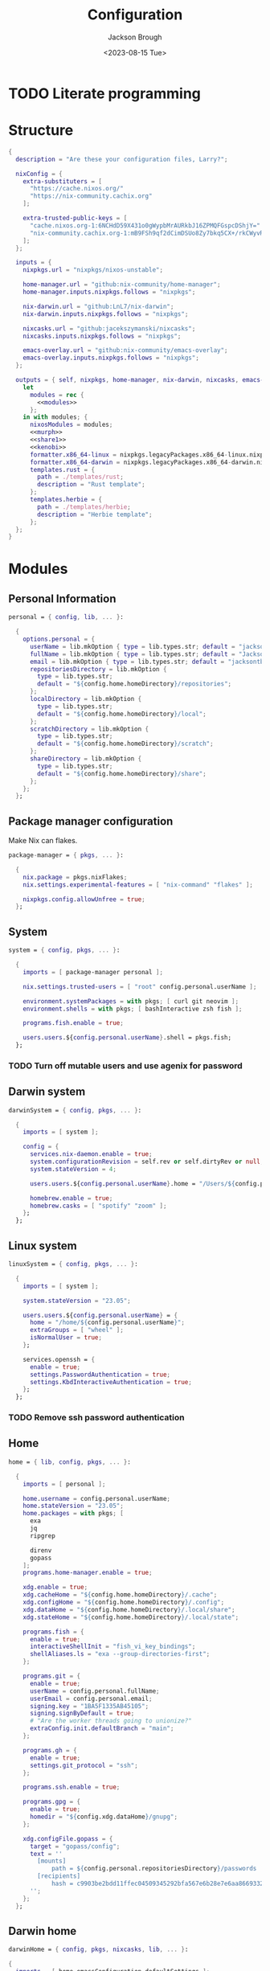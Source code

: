 #+TITLE: Configuration
#+DATE: <2023-08-15 Tue>
#+AUTHOR: Jackson Brough

* TODO Literate programming
* Structure
#+begin_src nix :tangle flake.nix :noweb yes
{
  description = "Are these your configuration files, Larry?";

  nixConfig = {
    extra-substituters = [
      "https://cache.nixos.org/"
      "https://nix-community.cachix.org"
    ];

    extra-trusted-public-keys = [
      "cache.nixos.org-1:6NCHdD59X431o0gWypbMrAURkbJ16ZPMQFGspcDShjY="
      "nix-community.cachix.org-1:mB9FSh9qf2dCimDSUo8Zy7bkq5CX+/rkCWyvRCYg3Fs="
    ];
  };

  inputs = {
    nixpkgs.url = "nixpkgs/nixos-unstable";

    home-manager.url = "github:nix-community/home-manager";
    home-manager.inputs.nixpkgs.follows = "nixpkgs";

    nix-darwin.url = "github:LnL7/nix-darwin";
    nix-darwin.inputs.nixpkgs.follows = "nixpkgs";

    nixcasks.url = "github:jacekszymanski/nixcasks";
    nixcasks.inputs.nixpkgs.follows = "nixpkgs";

    emacs-overlay.url = "github:nix-community/emacs-overlay";
    emacs-overlay.inputs.nixpkgs.follows = "nixpkgs";
  };

  outputs = { self, nixpkgs, home-manager, nix-darwin, nixcasks, emacs-overlay }:
    let
      modules = rec {
        <<modules>>
      };
    in with modules; {
      nixosModules = modules;
      <<murph>>
      <<share1>>
      <<kenobi>>
      formatter.x86_64-linux = nixpkgs.legacyPackages.x86_64-linux.nixpkgs-fmt;
      formatter.x86_64-darwin = nixpkgs.legacyPackages.x86_64-darwin.nixpkgs-fmt;
      templates.rust = {
        path = ./templates/rust;
        description = "Rust template";
      };
      templates.herbie = {
        path = ./templates/herbie;
        description = "Herbie template";
      };
  };
}
#+end_src
* Modules
:PROPERTIES:
:header-args: :noweb-ref modules
:END:

** Personal Information
#+begin_src nix
personal = { config, lib, ... }:

  {
    options.personal = {
      userName = lib.mkOption { type = lib.types.str; default = "jackson"; };
      fullName = lib.mkOption { type = lib.types.str; default = "Jackson Brough"; };
      email = lib.mkOption { type = lib.types.str; default = "jacksontbrough@gmail.com"; };
      repositoriesDirectory = lib.mkOption {
        type = lib.types.str; 
        default = "${config.home.homeDirectory}/repositories";
      };
      localDirectory = lib.mkOption {
        type = lib.types.str; 
        default = "${config.home.homeDirectory}/local";
      };
      scratchDirectory = lib.mkOption {
        type = lib.types.str; 
        default = "${config.home.homeDirectory}/scratch";
      };
      shareDirectory = lib.mkOption {
        type = lib.types.str; 
        default = "${config.home.homeDirectory}/share";
      };
    };
  };
#+end_src
** Package manager configuration
Make Nix can flakes.

#+begin_src nix
package-manager = { pkgs, ... }:

  {
    nix.package = pkgs.nixFlakes;
    nix.settings.experimental-features = [ "nix-command" "flakes" ];

    nixpkgs.config.allowUnfree = true;
  };
#+end_src
** System
#+begin_src nix
system = { config, pkgs, ... }:

  {
    imports = [ package-manager personal ];

    nix.settings.trusted-users = [ "root" config.personal.userName ];

    environment.systemPackages = with pkgs; [ curl git neovim ];
    environment.shells = with pkgs; [ bashInteractive zsh fish ];

    programs.fish.enable = true;

    users.users.${config.personal.userName}.shell = pkgs.fish;
  };
#+end_src
*** TODO Turn off mutable users and use agenix for password
** Darwin system
#+begin_src nix
darwinSystem = { config, pkgs, ... }:

  {
    imports = [ system ];

    config = {
      services.nix-daemon.enable = true;
      system.configurationRevision = self.rev or self.dirtyRev or null;
      system.stateVersion = 4;

      users.users.${config.personal.userName}.home = "/Users/${config.personal.userName}";

      homebrew.enable = true;
      homebrew.casks = [ "spotify" "zoom" ];
    };
  };
#+end_src
** Linux system
#+begin_src nix
linuxSystem = { config, pkgs, ... }:

  {
    imports = [ system ];

    system.stateVersion = "23.05";

    users.users.${config.personal.userName} = {
      home = "/home/${config.personal.userName}";
      extraGroups = [ "wheel" ];
      isNormalUser = true;
    };

    services.openssh = {
      enable = true;
      settings.PasswordAuthentication = true;
      settings.KbdInteractiveAuthentication = true;
    };
  };
#+end_src
*** TODO Remove ssh password authentication
** Home
#+begin_src nix
home = { lib, config, pkgs, ... }:

  {
    imports = [ personal ];
  
    home.username = config.personal.userName;
    home.stateVersion = "23.05";
    home.packages = with pkgs; [
      exa
      jq
      ripgrep
        
      direnv
      gopass
    ];
    programs.home-manager.enable = true;
  
    xdg.enable = true;
    xdg.cacheHome = "${config.home.homeDirectory}/.cache";
    xdg.configHome = "${config.home.homeDirectory}/.config";
    xdg.dataHome = "${config.home.homeDirectory}/.local/share";
    xdg.stateHome = "${config.home.homeDirectory}/.local/state";
  
    programs.fish = {
      enable = true;
      interactiveShellInit = "fish_vi_key_bindings";
      shellAliases.ls = "exa --group-directories-first";
    };
  
    programs.git = {
      enable = true;
      userName = config.personal.fullName;
      userEmail = config.personal.email;
      signing.key = "1BA5F1335AB45105";
      signing.signByDefault = true;
      # "Are the worker threads going to unionize?"
      extraConfig.init.defaultBranch = "main";
    };
  
    programs.gh = {
      enable = true;
      settings.git_protocol = "ssh";
    };
  
    programs.ssh.enable = true;
  
    programs.gpg = {
      enable = true;
      homedir = "${config.xdg.dataHome}/gnupg";
    };
  
    xdg.configFile.gopass = {
      target = "gopass/config";
      text = ''
        [mounts]
            path = ${config.personal.repositoriesDirectory}/passwords
        [recipients]
            hash = c9903be2bdd11ffec04509345292bfa567e6b28e7e6aa866933254c5d1344326
      '';
    };
  };
#+end_src
** Darwin home
#+begin_src nix
darwinHome = { config, pkgs, nixcasks, lib, ... }:

{
  imports = [ home emacsConfiguration defaultSettings ];
   
  nixpkgs.overlays = [ (final: prev: { inherit nixcasks; }) ];

  home.homeDirectory = "/Users/${config.personal.userName}";
  home.packages = with pkgs; [ nixcasks.slack jetbrains-mono ];

  programs.fish.interactiveShellInit = "eval (brew shellenv)";

  programs.emacs.package = emacsOverlay pkgs pkgs.emacs29-macport;
  home.sessionVariables.EDITOR = "emacsclient";
};
#+END_SRC
*** ~default~ settings
#+BEGIN_SRC nix
defaultSettings = { config, lib, ... }:

{
  home.activation = {
    activateSettings = lib.hm.dag.entryAfter
      [ "writeBoundary" ] 
      "/System/Library/PrivateFrameworks/SystemAdministration.framework/Resources/activateSettings -u";
  };

  targets.darwin.defaults = {
    NSGlobalDomain = {
      AppleInterfaceStyleSwitchesAutomatically = true;
      WebKitDeveloperExtras = true;
    };

    "com.apple.dock" = {
      orientation = "left";
      show-recents = false;
      static-only = true;
      autohide = true;
    };

    # TODO: Change to ~/shared/pictures
    "com.apple.screencapture" = {
      location = config.personal.scratchDirectory;
    };

    "com.apple.Safari" = {
      AutoOpenSafeDownloads = false;
      SuppressSearchSuggestions = true;
      UniversalSearchEnabled = false;
      AutoFillFromAddressBook = false;
      AutoFillPasswords = false;
      IncludeDevelopMenu = false;
      AutoFillCreditCardData = false;
      AutoFillMiscellaneousForms = false;
      ShowFavoritesBar = false;
      WarnAboutFraudulentWebsites = true;
      WebKitJavaEnabled = false;
    };

    "com.apple.AdLib" = {
      allowApplePersonalizedAdvertising = false;
    };

    "com.apple.finder" = {
      AppleShowAllFiles = true;
      ShowPathbar = true;
    };

    "com.apple.print.PrintingPrefs" = {
      "Quit When Finished" = true;
    };

    "com.apple.SoftwareUpdate" = {
      AutomaticCheckEnabled = true;
      ScheduleFrequency = 1;
      AutomaticDownload = 1;
      CriticalUpdateInstall = 1;
    };
  };
};
#+end_src
*** TODO Add taps to nixcasks
*** TODO Make Slack, Spotify, and Zoom regular packages
** Linux home
#+begin_src nix
linuxHome = { config, pkgs, ... }:

  {
    imports = [ home ];

    home.homeDirectory = "/home/${config.personal.userName}";
    home.packages = with pkgs; [
      killall
      lldb
    ];

    services.ssh-agent.enable = true;
    services.gpg-agent.enable = true;
  };
#+end_src

*** Headless
#+begin_src nix
linuxHomeHeadless = { pkgs, ... }:
  {
    imports = [ linuxHome ];

    services.gpg-agent.pinentryFlavor = "tty";
  };
#+end_src
*** Graphical
#+begin_src nix
linuxHomeGraphical = { config, pkgs, ... }:

{
  imports = [ linuxHome emacsConfiguration dconfSettings slackOverlay ];

  home.packages = with pkgs; [
    pinentry-gnome
    jetbrains-mono
    source-sans
    source-serif
  
    gnome.dconf-editor
    gnomeExtensions.pop-shell
    whitesur-gtk-theme
    whitesur-icon-theme
    
    slack
    spotify
    playerctl
  ];
  
  xdg.userDirs = {
    createDirectories = true;
    documents = config.personal.scratchDirectory;
    download = config.personal.scratchDirectory;
    music = "${config.personal.shareDirectory}/music";
    pictures = "${config.personal.shareDirectory}/pictures";
    publicShare = config.personal.scratchDirectory;
    templates = config.personal.scratchDirectory;
    videos = "${config.personal.shareDirectory}/videos";
  };
  
  fonts.fontconfig.enable = true;

  services.gpg-agent.pinentryFlavor = "gnome3";

  programs.kitty = {
    enable = true;
    font = { name = "JetBrains Mono"; size = 12; };
  };
  
  programs.firefox = {
    enable = true;
    enableGnomeExtensions = false;
  };
    
  programs.emacs.package = emacsOverlay pkgs pkgs.emacs-unstable-pgtk;
  services.emacs = {
    enable = true;
    package = config.programs.emacs.package;
    defaultEditor = true;
    startWithUserSession = "graphical";
  };
};
#+END_SRC

**** Slack overlay
Patch slack to work natively on wayland by passing extra electron
command line arguments. See

- https://wiki.archlinux.org/title/wayland
- https://nixos.wiki/wiki/Slack
- TODO Seems broken, running X
- TODO Screen sharing

#+begin_src nix
slackOverlay = { pkgs, ... }:

{
  nixpkgs.overlays = [
    (final: prev: {
      slack = prev.slack.overrideAttrs (previous: {
        installPhase = previous.installPhase + ''
          rm $out/bin/slack
  
          makeWrapper $out/lib/slack/slack $out/bin/slack \
          --prefix XDG_DATA_DIRS : $GSETTINGS_SCHEMAS_PATH \
          --prefix PATH : ${pkgs.lib.makeBinPath [pkgs.xdg-utils]} \
          --add-flags "--ozone-platform-hint=auto --enable-features=WaylandWindowDecorations --enable-webrtc-pipewire-capturer"
        '';
      });
    })
  ];
};
#+end_src
**** ~dconf~ settings
See
- https://the-empire.systems/nixos-gnome-settings-and-keyboard-shortcuts
- https://hoverbear.org/blog/declarative-gnome-configuration-in-nixos/

#+BEGIN_SRC nix
dconfSettings = { config, ... }:

{
  dconf.settings = {
    "org/gnome/shell" = {
      disable-user-extensions = false;
      disabled-extensions = "disabled";
      enabled-extensions = [
        "pop-shell@system76.com"
      ];
    };
    "org/gnome/shell/extensions/pop-shell" = {
      tile-by-default = true;
    };
    "org/gnome/desktop/wm/keybindings" = {
      close = [ "<Super>q" ];
      minimize = [ "<Super>comma" ];
      toggle-maximized = [ "<Super>m" ];
      switch-to-workspace-1 = [ "<Super>1" ];
      switch-to-workspace-2 = [ "<Super>2" ];
      switch-to-workspace-3 = [ "<Super>3" ];
      switch-to-workspace-4 = [ "<Super>4" ];
      switch-to-workspace-5 = [ "<Super>5" ];
      switch-to-workspace-6 = [ "<Super>6" ];
      switch-to-workspace-7 = [ "<Super>7" ];
      switch-to-workspace-8 = [ "<Super>8" ];
      switch-to-workspace-9 = [ "<Super>9" ];
      move-to-workspace-1 = [ "<Super><Shift>1" ];
      move-to-workspace-2 = [ "<Super><Shift>2" ];
      move-to-workspace-3 = [ "<Super><Shift>3" ];
      move-to-workspace-4 = [ "<Super><Shift>4" ];
      move-to-workspace-5 = [ "<Super><Shift>5" ];
      move-to-workspace-6 = [ "<Super><Shift>6" ];
      move-to-workspace-7 = [ "<Super><Shift>7" ];
      move-to-workspace-8 = [ "<Super><Shift>8" ];
      move-to-workspace-9 = [ "<Super><Shift>9" ];
    };
    "org/gnome/shell/keybindings" = {
      toggle-message-tray = [ ];
      focus-active-notification = [ ];
      toggle-overview = [ ];
      switch-to-application-1 = [ ];
      switch-to-application-2 = [ ];
      switch-to-application-3 = [ ];
      switch-to-application-4 = [ ];
      switch-to-application-5 = [ ];
      switch-to-application-6 = [ ];
      switch-to-application-7 = [ ];
      switch-to-application-8 = [ ];
      switch-to-application-9 = [ ];
    };
    "org/gnome/mutter/keybindings" = {
      switch-monitor = [ ];
    };
    "org/gnome/settings-daemon/plugins/media-keys" = {
      rotate-video-lock-static = [ ];
      screenreader = [ ];
      custom-keybindings = [
        "/org/gnome/settings-daemon/plugins/media-keys/custom-keybindings/custom0/"
        "/org/gnome/settings-daemon/plugins/media-keys/custom-keybindings/custom1/"
        "/org/gnome/settings-daemon/plugins/media-keys/custom-keybindings/custom2/"
        "/org/gnome/settings-daemon/plugins/media-keys/custom-keybindings/custom3/"
        "/org/gnome/settings-daemon/plugins/media-keys/custom-keybindings/custom4/"
        "/org/gnome/settings-daemon/plugins/media-keys/custom-keybindings/custom5/"
        "/org/gnome/settings-daemon/plugins/media-keys/custom-keybindings/custom6/"
      ];
    };
    "org/gnome/settings-daemon/plugins/media-keys/custom-keybindings/custom0" = {
      name = "Terminal";
      command = "kitty";
      binding = "<Super>t";
    };
    "org/gnome/settings-daemon/plugins/media-keys/custom-keybindings/custom1" = {
      name = "Browser";
      command = "firefox";
      binding = "<Super>b";
    };
    "org/gnome/settings-daemon/plugins/media-keys/custom-keybindings/custom2" = {
      name = "Emacs";
      command = "emacsclient -c";
      binding = "<Super>e";
    };
    "org/gnome/settings-daemon/plugins/media-keys/custom-keybindings/custom3" = {
      name = "Spotify";
      command = "spotify";
      binding = "<Super>s";
    };
    "org/gnome/settings-daemon/plugins/media-keys/custom-keybindings/custom4" = {
      name = "Next";
      command = "playerctl next";
      binding = "<Super>n";
    };
    "org/gnome/settings-daemon/plugins/media-keys/custom-keybindings/custom5" = {
      name = "Previous";
      command = "playerctl previous";
      binding = "<Super>p";
    };
    "org/gnome/settings-daemon/plugins/media-keys/custom-keybindings/custom6" = {
      name = "Play";
      command = "playerctl play-pause";
      binding = "<Super>i";
    };
    "org/gnome/desktop/wm/preferences" = {
      theme = "WhiteSur";
      num-workspaces = 9;
    };
    "org/gnome/desktop/interface" = {
      clock-format = "12h";
      color-scheme = "prefer-dark";
      enable-hot-corners = false;
      gtk-theme = "WhiteSur";
      icon-theme = "WhiteSur";
    };
    "org/gnome/desktop/background" = {
      picture-uri = "file://${config.xdg.userDirs.pictures}/deep-field.png";
      picture-uri-dark = "file://${config.xdg.userDirs.pictures}/deep-field.png";
    };
  };
};
#+end_src
* Emacs
** Nix
:PROPERTIES:
:header-args: :noweb-ref modules
:END:

*** Overlay
#+begin_src nix
emacsOverlay = (pkgs: package:
  (pkgs.emacsWithPackagesFromUsePackage {
    inherit package;
    config = ./emacs.el;
    defaultInitFile = true;
    extraEmacsPackages = epkgs: with epkgs; [ treesit-grammars.with-all-grammars ];
    alwaysEnsure = true;
  }));
#+end_src
*** Module
#+begin_src nix
emacsConfiguration = { pkgs, ... }:

  {
    nixpkgs.overlays = with emacs-overlay.overlays; [ emacs package ];

    programs.emacs.enable = true;
  };
#+end_src
** Configuration
#+begin_src elisp :tangle emacs.el
;; TODO:
;; kakoune/helix
;;   navigation mode, maybe syntactically with treesitter
;; treesitter
;; <space> leader
;; dired
;; Alacritty has no scrollbar, and fish doesn't have backwards word kill with C-backspace, need a terminal in emacs
;;   Ideally, have a little popup window like vscode
;; https://coredumped.dev/2020/01/04/native-shell-completion-in-emacs/
;; buffer and window management in general
;; Highlight line with a different color if you're at the center of the buffer, I press zz all the time unnecesarilly
;; debuggers
;; https://github.com/emacs-grammarly

;; TODO: https://hackernoon.com/learning-vim-what-i-wish-i-knew-b5dca186bef7
;; TOOD: https://github.com/seagle0128/.emacs.d
;;
;; TODO: Org-mode
;; https://howardism.org/Technical/Emacs/orgmode-wordprocessor.html
;; https://howardism.org/Technical/Emacs/orgmode-wordprocessor.html

(setq package-enable-at-startup nil)
(setq use-package-ensure-function 'ignore)
(setq package-archives nil)

(setq use-package-always-ensure t)
(eval-when-compile (require 'use-package))
(require 'bind-key)

(when (fboundp 'menu-bar-mode) (menu-bar-mode 0))
(when (fboundp 'tool-bar-mode) (tool-bar-mode 0))
(when (fboundp 'scroll-bar-mode) (scroll-bar-mode 0))
(when (eq system-type 'gnu/linux)
  (add-to-list 'default-frame-alist '(undecorated . t))
  (add-to-list 'default-frame-alist '(fullscreen . maximized)))
(add-to-list 'default-frame-alist `(font . ,(if (eq system-type 'gnu/linux) "JetBrainsMono 12" "JetBrains Mono 12")))
(setq visible-bell t)
(setq display-line-numbers-type 'visual)
(global-display-line-numbers-mode)

;; TODO: Actually understand these from long ago and hopefully get rid of most of it
;; TODO: Make path implicit
(setq local-directory (expand-file-name "~/.local/data/emacs/"))
(setq backup-directory (concat local-directory "backups/"))
(setq auto-save-directory (concat local-directory "auto-saves/"))
(setq backup-directory-alist '(("*" . ,backup-directory)))
(setq backup-inhibited t)
(setq auto-save-file-name-transforms `((".*" ,auto-save-directory t)))
(setq auto-save-list-file-prefix auto-save-directory)
(setq auto-save-default nil)
(setq create-lockfiles nil)
(setq vc-make-backup-files t)
;; TODO: Ideally just don't have one
(setq custom-file (concat user-emacs-directory "custom.el"))

(setq-default indent-tabs-mode nil)

;; (comment (use-package ryo-modal
;;   ;; :disabled
;;   :bind
;;   ("<escape>" . modal/normal-mode)
;;   :hook
;;   (after-init . modal/setup)
;;   (prog-mode . modal/normal-mode)
;;   :config  
;;   (defun modal/insert-mode ()
;;     "Return to insert mode."
;;     (interactive)
;;     (ryo-modal-mode 0))
;;   
;;   (defun modal/normal-mode ()
;;     "Enter normal mode."
;;     (interactive)
;;     (ryo-modal-mode 1))
;;   
;;   (defun modal/set-mark-at-point ()
;;     "Set the mark at the location of the point."
;;     (interactive)
;;     (set-mark (point)))
;;   
;;   (defun modal/set-mark-at-point-if-inactive ()
;;     "Set the mark at the location of the point if it isn't active."
;;     (interactive)
;;     (unless (use-region-p)
;;       (modal/set-mark-at-point)))
;;    
;;   ;; TODO: What's with rectangle-mark-mode
;;   (defun modal/deactivate-mark ()
;;     "Deactivate the mark.
;; 
;; Deactivate the mark unless mark-region-mode is active."
;;     (interactive)
;;     (unless rectangle-mark-mode (deactivate-mark)))
;; 
;;   ;;; Movement
;; 
;;   ;; TODO: bikeshed name, this is wrong
;;   (defun modal/select-word-end ()
;;     "Select preceding whitespaces and the word on the right of selection end."
;;     (interactive)
;;     (forward-word)
;;     (backward-char))
;; 
;;   (defun modal/backward-same-syntax (count)
;;     "Move backward COUNT times by same syntax blocks."
;;     (interactive "p")
;;     (forward-same-syntax (- count)))
;;  
;;   (defun modal/select-whole-line (count)
;;     "Expand selections to contain full lines."
;;     (interactive "p")
;;     (beginning-of-line)
;;     (modal/set-mark-at-point)
;;     (forward-line count))
;; 
;;   (defun modal/select-to (count character)
;;     "Select to (including) the COUNTth occurance of CHARACTER."
;;     (interactive "p\ncSelect to character: ")
;;     (let ((direction (if (>= count 0) 1 -1)))
;;       (forward-char direction)
;;       (unwind-protect
;;        (search-forward (char-to-string character) nil nil count))
;;       (point)))
;; 
;;   (defun modal/select-until (count character)
;;     "Select until (excluding) the COUNTth occurance of CHARACTER."
;;     (interactive "p\ncSelect until character: ")
;;     (let ((direction (if (>= count 0) 1 -1)))
;;       (forward-char direction)
;;       (unwind-protect
;;        (search-forward (char-to-string character) nil nil count)
;;        (backward-char direction))
;;       (point)))
;; 
;;   (defun modal/goto (count)
;;     "Go to the beginning of the buffer or the COUNTth line."
;;     (interactive "p")
;;     (goto-char (point-min))
;;     (when count (forward-line (1- count))))
;;        
;;   ;;; Changes
;;   
;;   (defun modal/kill (count)
;;     "Kill selected text or delete `count` characters."
;;     (interactive "p")
;;     (if (use-region-p)
;;         (kill-region (region-beginning) (region-end))
;;       (delete-char count t)))
;; 
;;   (defun modal/yank (count)
;;     "Yank COUNT times after the point."
;;     (interactive "p")
;;     (dotimes (_ count) (save-excursion (yank))))
;; 
;;   (defun modal/open-above (count)
;;     "Open COUNT lines above the cursor and go into insert mode."
;;     (interactive "p")
;;     (beginning-of-line)
;;     (dotimes (_ count)
;;       (newline)
;;       (forward-line -1)))
;; 
;;   (defun modal/open-below (count)
;;     "Open COUNT lines below the cursor and go into insert mode."
;;     (interactive "p")
;;     (end-of-line)
;;     (dotimes (_ count)
;;       (electric-newline-and-maybe-indent)))
;; 
;;   (defun modal/join ()
;;     "Join the next line to the current one."
;;     (interactive)
;;     (join-line 1))
;; 
;;   ;; Configuration
;; 
;;   (defun modal/setup ()
;;     "Set up keybindings for normal mode."
;;     (interactive)
;;     (global-subword-mode 1)
;;     (ryo-modal-major-mode-keys
;;      'prog-mode
;;      ("b" modal/backward-same-syntax :first '(modal/set-mark-at-point) :mc-all t)
;;      ("B" modal/backward-same-syntax :first '(modal/set-mark-at-point-if-inactive) :mc-all t)
;;      ("w" forward-same-syntax :first '(modal/set-mark-at-point) :mc-all t)
;;      ("W" forward-same-syntax :first '(modal/set-mark-at-point-if-inactive) :mc-all t))
;;     (ryo-modal-keys
;;      (:mc-all t)
;;      ("a" forward-char :exit t)
;;      ("A" move-end-of-line :exit t)
;;      ("b" backward-word :first '(modal/set-mark-at-point))
;;      ("B" backward-word :first '(modal/set-mark-at-point-if-inactive))
;;      ("c" modal/kill :exit t)
;;      ("C" ignore)
;;      ("d" modal/kill)
;;      ("D" ignore)
;;      ("e" ignore)
;;      ("E" ignore)
;;      ("f" modal/select-to :first '(modal/set-mark-at-point))
;;      ("F" modal/select-to :first '(modal/set-mark-at-point-if-inactive))
;;      ("g" (("g" modal/goto)
;;            ("h" beginning-of-line)
;;            ("i" back-to-indentation)
;;            ("j" end-of-buffer)
;;            ("k" beginning-of-buffer)
;;            ("l" end-of-line)) :first '(modal/deactivate-mark))
;;      ("G" (("g" modal/goto)
;;            ("i" back-to-indentation)
;;            ("h" beginning-of-line)
;;            ("j" end-of-buffer)
;;            ("k" beginning-of-buffer)
;;            ("l" end-of-line)) :first '(modal/set-mark-at-point-if-inactive))
;;      ("h" backward-char :first '(deactivate-mark))
;;      ("H" backward-char :first '(modal/set-mark-at-point-if-inactive))
;;      ("i" modal/insert-mode)
;;      ("I" back-to-indentation :exit t)
;;      ("j" next-line :first '(deactivate-mark))
;;      ("J" next-line :first '(modal/set-mark-at-point-if-inactive))
;;      ("M-j" modal/join)
;;      ("k" previous-line :first '(deactivate-mark))
;;      ("K" previous-line :first '(modal/set-mark-at-point-if-inactive))
;;      ("l" forward-char :first '(deactivate-mark))
;;      ("L" forward-char :first '(modal/set-mark-at-point-if-inactive))
;;      ("m" ignore)
;;      ("M" ignore)
;;      ("n" ignore)
;;      ("N" ignore)
;;      ;; TODO: These don't open the new line at the right indentation
;;      ("o" modal/open-below :exit t)
;;      ("O" modal/open-above :exit t)
;;      ("p" modal/yank)
;;      ("P" ignore)
;;      ("q" ignore)
;;      ("Q" ignore)
;;      ("r" ignore)
;;      ("R" ignore)
;;      ("s" ignore)
;;      ("S" ignore)
;;      ("t" modal/select-until :first '(modal/set-mark-at-point))
;;      ("T" modal/select-until :first '(modal/set-mark-at-point-if-inactive))
;;      ("u" undo)
;;      ("U" undo-redo)
;;      ("v" (("v" recenter)))
;;      ("V" ignore)
;;      ("w" forward-word :first '(modal/set-mark-at-point))
;;      ("W" forward-word :first '(modal/set-mark-at-point-if-inactive))
;;      ("x" modal/select-whole-line)
;;      ("X" ignore)
;;      ("y" kill-ring-save)
;;      ("Y" ignore)
;;      ("z" ignore)
;;      ("Z" ignore)
;;    
;;      ("0" "M-0")
;;      ("1" "M-1")
;;      ("2" "M-2")
;;      ("3" "M-3")
;;      ("4" "M-4")
;;      ("5" "M-5")
;;      ("6" "M-6")
;;      ("7" "M-7")
;;      ("8" "M-8")
;;      ("9" "M-9")
;;    
;;      ("~" ignore)
;;      ("`" ignore)
;;      ("!" ignore)
;;      ("@" ignore)
;;      ("#" ignore)
;;      ("$" ignore)
;;      ("%" ignore)
;;      ("^" ignore)
;;      ("&" ignore)
;;      ("*" ignore)
;;      ("(" ignore)
;;      (")" ignore)
;;      ("-" ignore)
;;      ("_" ignore)
;;      ("=" ignore)
;;      ("+" ignore)
;;      ("<backspace>" ignore)
;;      ("<del>" ignore)
;;      ("[" ignore)
;;      ("{" ignore)
;;      ("]" ignore)
;;      ("}" ignore)
;;      ("|" ignore)
;;      ("\\" ignore)
;;      (";" deactivate-mark)
;;      (":" ignore)
;;      ("'" ignore)
;;      ("\"" ignore)
;;      ("," ignore)
;;      ("<" ignore)
;;      ("." ignore)
;;      (">" ignore)
;;      ("/" ignore)
;;      ("?" ignore)
;; 
;;      ("C-u" scroll-down-command :first '(deactivate-mark))
;;      ("C-d" scroll-up-command :first '(deactivate-mark))))
;;   
;;   (setq ryo-modal-mode-cursor-type 'box)
;;  (setq ryo-modal-cursor-color "pink")))

(use-package evil
 :custom
 (evil-want-keybinding nil)
 (evil-undo-system 'undo-redo)
 :config
 (evil-mode 1))

(use-package evil-collection
 :after evil
 :init
 (evil-collection-init))

(use-package standard-themes)

(use-package modus-themes)

(use-package ef-themes 
  :init
  (load-theme 'ef-day t))

(use-package vertico
  :init
  (vertico-mode))

(use-package marginalia
  :init
  (marginalia-mode))

(use-package consult
  :bind (("C-x b" . consult-buffer)
         ("C-x p b" . consult-project-buffer)
         ("M-g i" . consult-imenu)
         ("M-g I" . consult-imenu-multi)
         ("M-s d" . consult-find)
         ("M-s g" . consult-ripgrep)))

(use-package orderless
  :custom
  (completion-styles '(orderless basic))
  (completion-category-overrides '((file (styles basic partial-completion)))))

(use-package which-key
  :config (which-key-mode 1))

(use-package company
  :custom
  (company-idle-delay 0.1)
  :bind
  (:map company-active-map
	("C-n" . company-select-next)
	("C-p" . company-select-previous))
  :init
  (global-company-mode))

;; TODO
;; (setq org-startup-indented t)
(setq org-src-preserve-indentation nil
      org-edit-src-content-indentation 0)
(add-hook 'org-mode-hook 'turn-on-auto-fill)

(use-package org-modern
  :hook (org-mode . org-modern-mode))

(use-package org-roam
  :custom
  (org-roam-v2-ack t)
  ;; TODO: Inject sharedDirectory
  (org-roam-directory "~/shared/notes")
  :bind (("C-c n l" . org-roam-buffer-toggle)
         ("C-c n f" . org-roam-node-find)
         ("C-c n i" . org-roam-node-insert))
  :config
  (org-roam-setup))

(use-package nix-mode
  :mode "\\.nix\\'")

(use-package envrc
  :config
  (envrc-global-mode))

(use-package dap-mode
  :commands dap-debug
  :config
  (require 'dap-gdb-lldb)
  (dap-gdb-lldb-setup))

;; TODO: https://github.com/jeapostrophe/racket-langserver
(use-package racket-mode)

(use-package rust-mode
  :hook
  ((rust-mode . eglot-ensure)
   (rust-mode . flymake-mode))
  :config
  (setq-default eglot-workspace-configuration
                '(:rust-analyzer (:check (:command "clippy")))))

(use-package proof-general)

;; TODO
(add-hook 'tsx-ts-mode-hook #'eglot-ensure)

(use-package yasnippet
  :config
  (yas-reload-all)
  (add-hook 'prog-mode-hook 'yas-minor-mode)
  (add-hook 'text-mode-hook 'yas-minor-mode))

(use-package magit)
#+end_src

*** TODO Actually seperate this out
* Systems
** ~kenobi~
#+NAME: kenobi
#+begin_src nix
       darwinConfigurations.kenobi = nix-darwin.lib.darwinSystem {
         modules = [
      darwinSystem
     (inputs: { nixpkgs.hostPlatform = "x86_64-darwin"; })
    ];
       };
       homeConfigurations."jackson@kenobi" = home-manager.lib.homeManagerConfiguration {
         pkgs = import nixpkgs {
           system = "x86_64-darwin";
           config.allowUnfree = true;
         };
         modules = [
        darwinHome
        ];
         extraSpecialArgs.nixcasks = nixcasks.legacyPackages."x86_64-darwin";
       };
#+end_src
** ~murph~
#+NAME: murph
#+begin_src nix
nixosConfigurations.murph = nixpkgs.lib.nixosSystem {
  system = "aarch64-linux";
  modules = [
    ({ config, lib, modulesPath, pkgs, ... }:

     {
       imports = [
         (modulesPath + "/installer/scan/not-detected.nix")
         linuxSystem
       ];

       boot = {
         kernelModules = [ "kvm-intel" ];
         kernelParams = [ "mem_sleep_default=deep" ];
         loader.systemd-boot.enable = true;
         loader.efi.canTouchEfiVariables = true;
         initrd.availableKernelModules = [ "xhci_pci" "thunderbolt" "nvme" "usb_storage" "sd_mod" "rtsx_pci_sdmmc" ];
         initrd.secrets = { "/crypto_keyfile.bin" = null; };
       };

       fileSystems."/" =
         {
           device = "/dev/disk/by-uuid/5ab3b7b9-8ec3-4d65-848a-6c338e278219";
           fsType = "ext4";
         };
       boot.initrd.luks.devices."luks-d2fca484-d24f-4d68-b08f-882533b0b987".device = "/dev/disk/by-uuid/d2fca484-d24f-4d68-b08f-882533b0b987";
       fileSystems."/boot" =
         {
           device = "/dev/disk/by-uuid/990E-C2F5";
           fsType = "vfat";
         };

       networking.hostName = "murph";
       networking.networkmanager.enable = true;
       networking.useDHCP = lib.mkDefault true;

       powerManagement.enable = true;
       powerManagement.cpuFreqGovernor = lib.mkDefault "powersave";

       hardware.cpu.intel.updateMicrocode = lib.mkDefault config.hardware.enableRedistributableFirmware;

       security.polkit.enable = true;

       security.rtkit.enable = true;
       services.pipewire = {
         enable = true;
         alsa.enable = true;
         alsa.support32Bit = true;
         pulse.enable = true;
       };
       hardware.pulseaudio.enable = false;
       hardware.bluetooth.enable = true;
       services.blueman.enable = true;

       services.xserver = {
         enable = true;
         displayManager.gdm.enable = true;
         displayManager.gdm.wayland = true;
         desktopManager.gnome.enable = true;
         videoDrivers = [ "nvidia" ];
       };
       environment.gnome.excludePackages = (with pkgs; [
         gnome-photos
         gnome-tour
       ]) ++ (with pkgs.gnome; [
         cheese
         atomix
         epiphany
         evince
         geary
         gedit # @Conman
         gnome-characters
         gnome-music
         hitori
         iagno
         tali
         totem
         gnome-calculator
         gnome-calendar
         gnome-clocks
         gnome-contacts
         gnome-maps
         gnome-weather
         # gnome-disk-image-mounter
         # gnome-disks
         # gnome-extensions
         # gnome-extensions-app
         # gnome-logs
         # gnome-system-monitor
         simple-scan
       ]) ++ (with pkgs.gnome.apps; [
         # TODO: Figure how to remove these
         # gnome-connections
         # gnome-help
         # gnome-text-editor
         # gnome-thumbnail-font
       ]);
       hardware.opengl = {
         enable = true;
         driSupport = true;
         driSupport32Bit = true;
       };
       hardware.nvidia = {
         modesetting.enable = true;
         powerManagement.enable = true;
       };

       time.timeZone = "America/Denver";

       i18n.defaultLocale = "en_US.UTF-8";
       i18n.extraLocaleSettings = {
         LC_ADDRESS = "en_US.UTF-8";
         LC_IDENTIFICATION = "en_US.UTF-8";
         LC_MEASUREMENT = "en_US.UTF-8";
         LC_MONETARY = "en_US.UTF-8";
         LC_NAME = "en_US.UTF-8";
         LC_NUMERIC = "en_US.UTF-8";
         LC_PAPER = "en_US.UTF-8";
         LC_TELEPHONE = "en_US.UTF-8";
         LC_TIME = "en_US.UTF-8";
       };

       nixpkgs.hostPlatform = lib.mkDefault "x86_64-linux";

       users.users.${config.personal.userName}.extraGroups = [ "networkmanager" "video" ];
     })
  ];
};
homeConfigurations."jackson@murph" = home-manager.lib.homeManagerConfiguration {
  pkgs = import nixpkgs {
    system = "x86_64-linux";
    config.allowUnfree = true;
  };
  modules = [ linuxHomeGraphical ];
};
#+end_src
** ~share1~
#+NAME: share1
#+begin_src nix
nixosConfigurations.share1 = nixpkgs.lib.nixosSystem {
  system = "aarch64-linux";
  modules = [
    ({ config, modulesPath, lib, pkgs, ... }:

     {
       imports = [
         (modulesPath + "/installer/scan/not-detected.nix")
         linuxSystem
       ];

       boot = {
         initrd.availableKernelModules = [ "xhci_pci" "usbhid" "usb_storage" ];
         loader = {
           grub.enable = false;
           generic-extlinux-compatible.enable = true;
         };
       };

       fileSystems = {
         "/" = {
           device = "/dev/disk/by-label/NIXOS_SD";
           fsType = "ext4";
           options = [ "noatime" ];
         };
       };

       hardware.enableRedistributableFirmware = true;

       networking.hostName = "share1";
       networking.networkmanager.enable = true;

       powerManagement.enable = true;
       powerManagement.cpuFreqGovernor = lib.mkDefault "ondemand";

       nixpkgs.hostPlatform = lib.mkDefault "aarch64-linux";

       users.users.${config.personal.userName}.extraGroups = [ "networkmanager" ];
     })
  ];
};
homeConfigurations."jackson@share1" = home-manager.lib.homeManagerConfiguration {
  pkgs = import nixpkgs {
    system = "aarch64-linux";
    config.allowUnfree = true;
  };
  modules = [ linuxHomeHeadless ];
};
#+end_src
** TODO Get rid of extra ~allowUnfree~s
* Commands
** TODO ~home-manager switch~ without Home Manager 
* COMMENT Local variables
# Local Variables:
# eval: (add-hook 'after-save-hook (lambda () (org-babel-tangle)) nil t)
# End:
** TODO Figure out how to make tangled files read-only by default
